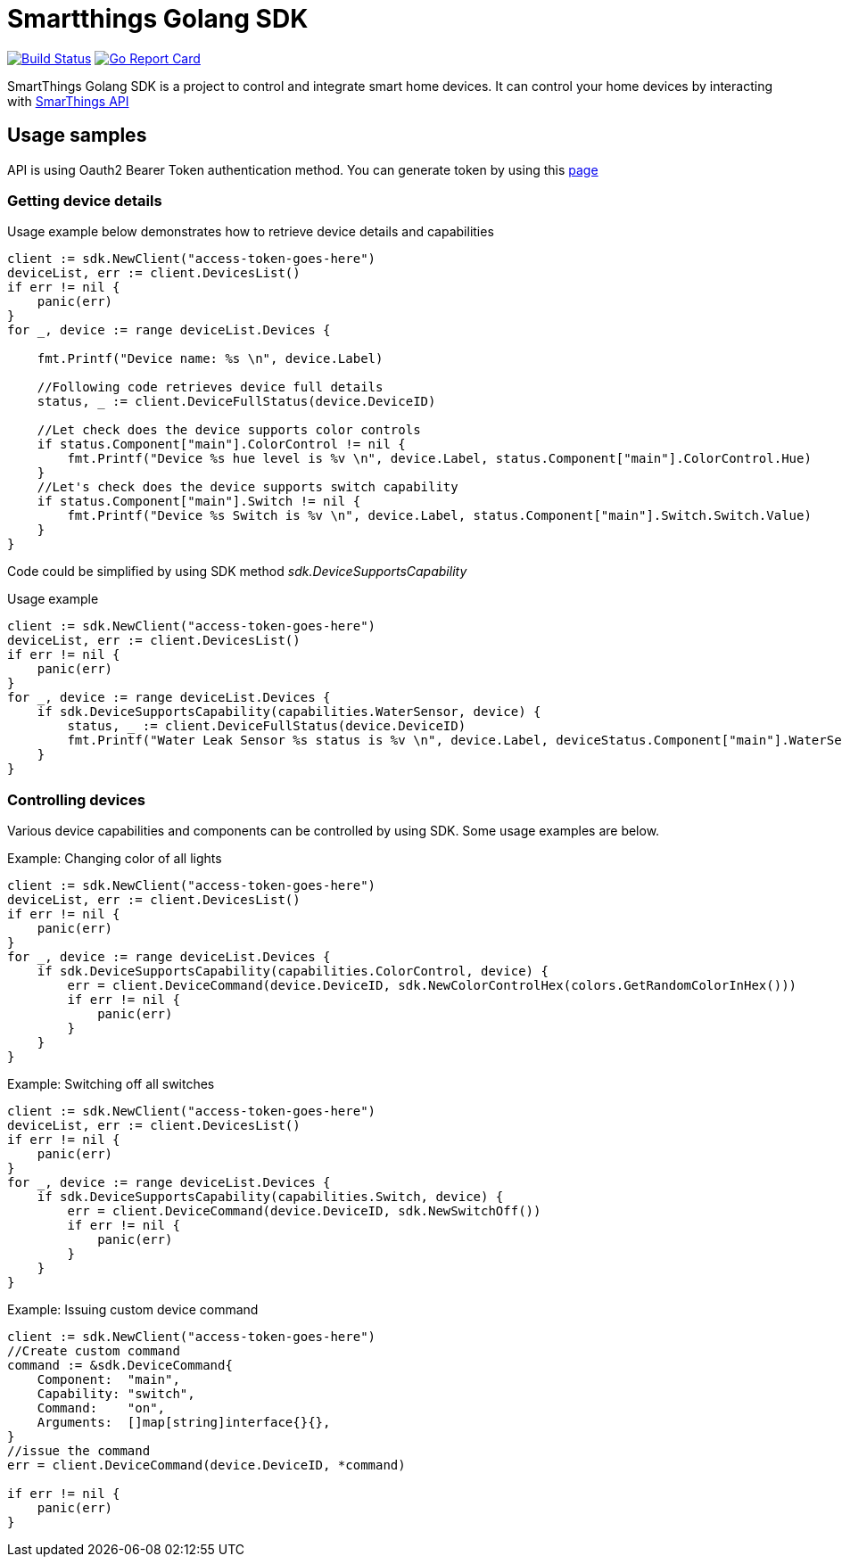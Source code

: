 # Smartthings Golang SDK

image:https://travis-ci.org/vbaksa/smartthings-go-sdk.svg?branch=master["Build Status", link="https://travis-ci.org/vbaksa/smartthings-go-sdk"] image:https://goreportcard.com/badge/github.com/vbaksa/smartthings-go-sdk["Go Report Card", link="https://goreportcard.com/report/github.com/vbaksa/smartthings-go-sdk"]

SmartThings Golang SDK is a project to control and integrate smart home devices. It can control your home devices by interacting with https://developer.samsung.com/smartthings-api[SmarThings API]

## Usage samples

API is using Oauth2 Bearer Token authentication method. You can generate token by using this https://account.smartthings.com/tokens[page]

### Getting device details

Usage example below demonstrates how to retrieve device details and capabilities

[source,golang]
----
client := sdk.NewClient("access-token-goes-here")
deviceList, err := client.DevicesList()
if err != nil {
    panic(err)
}
for _, device := range deviceList.Devices {

    fmt.Printf("Device name: %s \n", device.Label)

    //Following code retrieves device full details
    status, _ := client.DeviceFullStatus(device.DeviceID)

    //Let check does the device supports color controls
    if status.Component["main"].ColorControl != nil {
        fmt.Printf("Device %s hue level is %v \n", device.Label, status.Component["main"].ColorControl.Hue)
    }
    //Let's check does the device supports switch capability
    if status.Component["main"].Switch != nil {
        fmt.Printf("Device %s Switch is %v \n", device.Label, status.Component["main"].Switch.Switch.Value)
    }
}
----

Code could be simplified by using SDK method _sdk.DeviceSupportsCapability_

Usage example

[source,golang]
----
client := sdk.NewClient("access-token-goes-here")
deviceList, err := client.DevicesList()
if err != nil {
    panic(err)
}
for _, device := range deviceList.Devices {
    if sdk.DeviceSupportsCapability(capabilities.WaterSensor, device) {
        status, _ := client.DeviceFullStatus(device.DeviceID)
        fmt.Printf("Water Leak Sensor %s status is %v \n", device.Label, deviceStatus.Component["main"].WaterSensor.Water.Value)
    }
}
----

### Controlling devices

Various device capabilities and components can be controlled by using SDK. Some usage examples are below.

Example: Changing color of all lights

[source,golang]
----
client := sdk.NewClient("access-token-goes-here")
deviceList, err := client.DevicesList()
if err != nil {
    panic(err)
}
for _, device := range deviceList.Devices {
    if sdk.DeviceSupportsCapability(capabilities.ColorControl, device) {
        err = client.DeviceCommand(device.DeviceID, sdk.NewColorControlHex(colors.GetRandomColorInHex()))
        if err != nil {
            panic(err)
        }
    }
}
----


Example: Switching off all switches

[source,golang]
----
client := sdk.NewClient("access-token-goes-here")
deviceList, err := client.DevicesList()
if err != nil {
    panic(err)
}
for _, device := range deviceList.Devices {
    if sdk.DeviceSupportsCapability(capabilities.Switch, device) {
        err = client.DeviceCommand(device.DeviceID, sdk.NewSwitchOff())
        if err != nil {
            panic(err)
        }
    }
}
----

Example: Issuing custom device command

[source,golang]
----
client := sdk.NewClient("access-token-goes-here")
//Create custom command
command := &sdk.DeviceCommand{
    Component:  "main",
    Capability: "switch",
    Command:    "on",
    Arguments:  []map[string]interface{}{},
}
//issue the command
err = client.DeviceCommand(device.DeviceID, *command)

if err != nil {
    panic(err)
}
----
